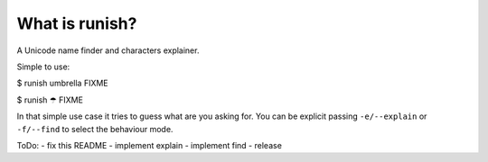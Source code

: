 What is runish?
===============

A Unicode name finder and characters explainer.

Simple to use:

$ runish umbrella
FIXME

$ runish ☂
FIXME

In that simple use case it tries to guess what are you asking for. You can be explicit passing ``-e/--explain`` or ``-f/--find`` to select the behaviour mode.

ToDo:
- fix this README
- implement explain
- implement find
- release
